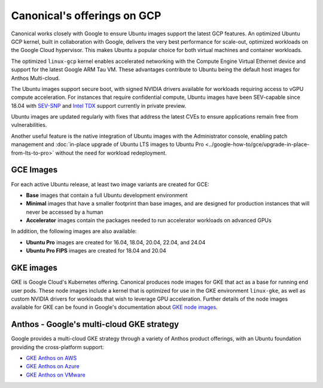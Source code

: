 Canonical's offerings on GCP
============================

Canonical works closely with Google to ensure Ubuntu images support the latest GCP features. An optimized Ubuntu GCP kernel, built in collaboration with Google, delivers the very
best performance for scale-out, optimized workloads on the Google Cloud hypervisor. This makes Ubuntu a popular choice for both virtual machines 
and container workloads.

The optimized ``linux-gcp`` kernel enables accelerated networking with the Compute Engine Virtual Ethernet device and support for the latest Google ARM Tau VM. These advantages contribute to Ubuntu being the default host images for Anthos Multi-cloud.

The Ubuntu images support secure boot, with signed NVIDIA drivers available for workloads requiring access to vGPU compute acceleration. For instances that require confidential compute, Ubuntu images have been SEV-capable since 18.04 with `SEV-SNP`_ and `Intel TDX`_ support currently in private preview.

Ubuntu images are updated regularly with fixes that address the latest CVEs to ensure applications remain free from vulnerabilities.

Another useful feature is the native integration of Ubuntu images with the Administrator console, enabling patch management and :doc:`in-place upgrade of Ubuntu LTS images to Ubuntu Pro <../google-how-to/gce/upgrade-in-place-from-lts-to-pro>` without the need for workload redeployment.



GCE Images
~~~~~~~~~~

For each active Ubuntu release, at least two image variants are created for GCE: 

* **Base** images that contain a full Ubuntu development environment
* **Minimal** images that have a smaller footprint than base images, and are designed for production instances that will never be accessed by a human
* **Accelerator** images contain the packages needed to run accelerator workloads on advanced GPUs

In addition, the following images are also available: 

* **Ubuntu Pro** images are created for 16.04, 18.04, 20.04, 22.04, and 24.04 
* **Ubuntu Pro FIPS** images are created for 18.04 and 20.04


GKE images
~~~~~~~~~~

GKE is Google Cloud's Kubernetes offering. Canonical produces node images for GKE that act as a base for running end user pods. These node images include a kernel that is optimized for use in the GKE environment ``linux-gke``, as well as custom NVIDIA drivers for workloads that wish to leverage GPU acceleration. Further details of the node images available for GKE can be found in Google's documentation about `GKE node images`_.



Anthos - Google's multi-cloud GKE strategy
~~~~~~~~~~~~~~~~~~~~~~~~~~~~~~~~~~~~~~~~~~

Google provides a multi-cloud GKE strategy through a variety of Anthos product offerings, with an Ubuntu foundation providing the cross-platform support:

* `GKE Anthos on AWS`_ 
* `GKE Anthos on Azure`_ 
* `GKE Anthos on VMware`_ 

.. _`SEV-SNP`: https://www.amd.com/en/developer/sev.html
.. _`Intel TDX`: https://www.intel.com/content/www/us/en/developer/tools/trust-domain-extensions/overview.html
.. _`GKE node images`: https://cloud.google.com/kubernetes-engine/docs/concepts/node-images
.. _`GKE Anthos on AWS`: https://cloud.google.com/kubernetes-engine/multi-cloud/docs/aws/reference/os-details
.. _`GKE Anthos on Azure`: https://cloud.google.com/kubernetes-engine/multi-cloud/docs/azure/reference/os-details
.. _`GKE Anthos on VMware`: https://cloud.google.com/kubernetes-engine/distributed-cloud/vmware/docs/concepts/node-image
